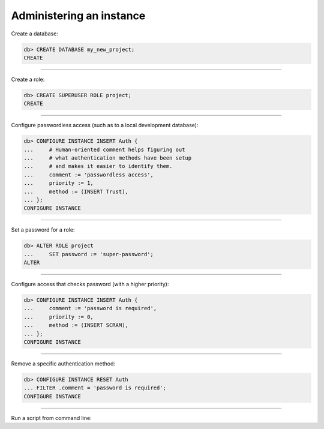 .. _ref_cheatsheet_admin:

Administering an instance
=========================

Create a database:

.. code-block:: edgeql-repl

    db> CREATE DATABASE my_new_project;
    CREATE


----------


Create a role:

.. code-block:: edgeql-repl

    db> CREATE SUPERUSER ROLE project;
    CREATE


----------


Configure passwordless access (such as to a local development database):

.. code-block:: edgeql-repl

    db> CONFIGURE INSTANCE INSERT Auth {
    ...     # Human-oriented comment helps figuring out
    ...     # what authentication methods have been setup
    ...     # and makes it easier to identify them.
    ...     comment := 'passwordless access',
    ...     priority := 1,
    ...     method := (INSERT Trust),
    ... };
    CONFIGURE INSTANCE


----------


Set a password for a role:

.. code-block:: edgeql-repl

    db> ALTER ROLE project
    ...     SET password := 'super-password';
    ALTER


----------


Configure access that checks password (with a higher priority):

.. code-block:: edgeql-repl

    db> CONFIGURE INSTANCE INSERT Auth {
    ...     comment := 'password is required',
    ...     priority := 0,
    ...     method := (INSERT SCRAM),
    ... };
    CONFIGURE INSTANCE


----------


Remove a specific authentication method:

.. code-block:: edgeql-repl

    db> CONFIGURE INSTANCE RESET Auth
    ... FILTER .comment = 'password is required';
    CONFIGURE INSTANCE


----------


Run a script from command line:

.. cli:synopsis::

    cat myscript.edgeql | edgedb [<connection-option>...]

